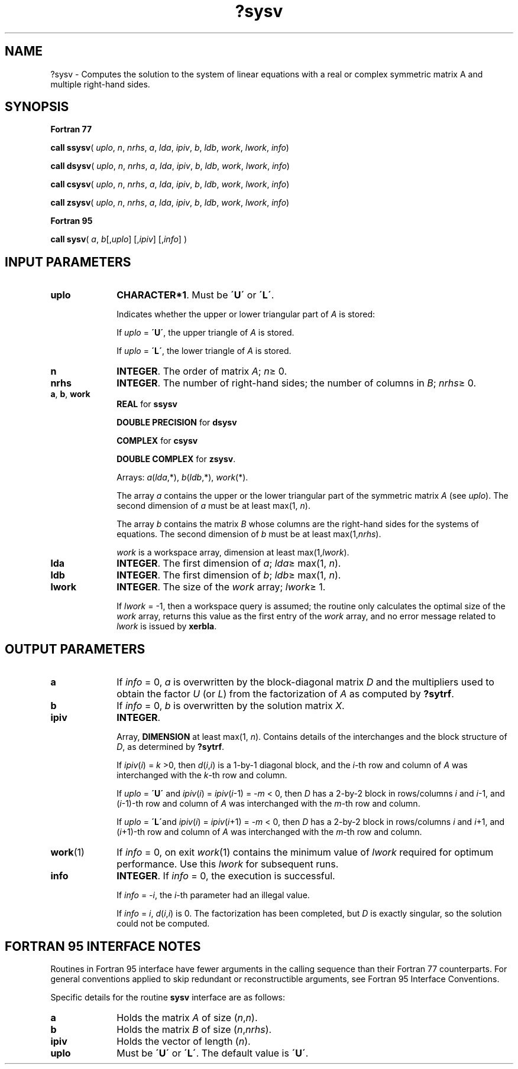 .\" Copyright (c) 2002 \- 2008 Intel Corporation
.\" All rights reserved.
.\"
.TH ?sysv 3 "Intel Corporation" "Copyright(C) 2002 \- 2008" "Intel(R) Math Kernel Library"
.SH NAME
?sysv \- Computes the solution to the system of linear equations with a real or complex symmetric matrix A and multiple right-hand sides.
.SH SYNOPSIS
.PP
.B Fortran 77
.PP
\fBcall ssysv\fR( \fIuplo\fR, \fIn\fR, \fInrhs\fR, \fIa\fR, \fIlda\fR, \fIipiv\fR, \fIb\fR, \fIldb\fR, \fIwork\fR, \fIlwork\fR, \fIinfo\fR)
.PP
\fBcall dsysv\fR( \fIuplo\fR, \fIn\fR, \fInrhs\fR, \fIa\fR, \fIlda\fR, \fIipiv\fR, \fIb\fR, \fIldb\fR, \fIwork\fR, \fIlwork\fR, \fIinfo\fR)
.PP
\fBcall csysv\fR( \fIuplo\fR, \fIn\fR, \fInrhs\fR, \fIa\fR, \fIlda\fR, \fIipiv\fR, \fIb\fR, \fIldb\fR, \fIwork\fR, \fIlwork\fR, \fIinfo\fR)
.PP
\fBcall zsysv\fR( \fIuplo\fR, \fIn\fR, \fInrhs\fR, \fIa\fR, \fIlda\fR, \fIipiv\fR, \fIb\fR, \fIldb\fR, \fIwork\fR, \fIlwork\fR, \fIinfo\fR)
.PP
.B Fortran 95
.PP
\fBcall sysv\fR( \fIa\fR, \fIb\fR[,\fIuplo\fR] [,\fIipiv\fR] [,\fIinfo\fR] )
.SH INPUT PARAMETERS

.TP 10
\fBuplo\fR
.NL
\fBCHARACTER*1\fR.  Must be \fB\'U\'\fR or \fB\'L\'\fR.
.IP
Indicates whether the upper or lower triangular part of \fIA\fR is stored: 
.IP
If \fIuplo\fR = \fB\'U\'\fR, the upper triangle of  \fIA\fR is stored. 
.IP
If \fIuplo\fR = \fB\'L\'\fR, the lower triangle of  \fIA\fR is stored.
.TP 10
\fBn\fR
.NL
\fBINTEGER\fR.  The order of matrix \fIA\fR; \fIn\fR\(>= 0.
.TP 10
\fBnrhs\fR
.NL
\fBINTEGER\fR.  The number of right-hand sides; the number of columns in \fIB\fR; \fInrhs\fR\(>= 0.
.TP 10
\fBa\fR, \fBb\fR, \fBwork\fR
.NL
\fBREAL\fR for \fBssysv\fR
.IP
\fBDOUBLE PRECISION\fR for \fBdsysv\fR
.IP
\fBCOMPLEX\fR for \fBcsysv\fR
.IP
\fBDOUBLE COMPLEX\fR for \fBzsysv\fR. 
.IP
Arrays: \fIa\fR(\fIlda\fR,*), \fIb\fR(\fIldb\fR,*), \fIwork\fR(*). 
.IP
The array \fIa\fR contains the upper or the lower triangular part of the symmetric matrix \fIA\fR (see \fIuplo\fR). The second dimension of \fIa\fR must be at least max(1, \fIn\fR). 
.IP
The array \fIb\fR contains the matrix \fIB\fR whose columns are the right-hand sides for the systems of equations. The second dimension of \fIb\fR must be at least max(1,\fInrhs\fR). 
.IP
\fIwork\fR is a workspace array, dimension at least max(1,\fIlwork\fR).
.TP 10
\fBlda\fR
.NL
\fBINTEGER\fR.  The first dimension of \fIa\fR; \fIlda\fR\(>= max(1, \fIn\fR).
.TP 10
\fBldb\fR
.NL
\fBINTEGER\fR.  The first dimension of \fIb\fR; \fIldb\fR\(>= max(1, \fIn\fR).
.TP 10
\fBlwork\fR
.NL
\fBINTEGER\fR.  The size of the \fIwork\fR array; \fIlwork\fR\(>= 1.
.IP
If \fIlwork\fR = -1, then a workspace query is assumed; the routine only calculates the optimal size of the \fIwork\fR array, returns this value as the first entry of the \fIwork\fR array, and no error message related to \fIlwork\fR is issued by \fBxerbla\fR. 
.SH OUTPUT PARAMETERS

.TP 10
\fBa\fR
.NL
If \fIinfo\fR = 0, \fIa\fR is overwritten by the block-diagonal matrix \fID\fR and the multipliers used to obtain the factor \fIU\fR (or \fIL\fR) from the factorization of \fIA\fR as computed by \fB?sytrf\fR.
.TP 10
\fBb\fR
.NL
If \fIinfo\fR = 0, \fIb\fR is overwritten by the solution matrix \fIX\fR.
.TP 10
\fBipiv\fR
.NL
\fBINTEGER\fR.
.IP
Array, \fBDIMENSION\fR at least max(1, \fIn\fR). Contains details of the interchanges and the block structure of \fID\fR, as determined by \fB?sytrf\fR. 
.IP
If \fIipiv\fR(\fIi\fR) = \fIk\fR >0, then \fId\fR(\fIi\fR,\fIi\fR) is a 1-by-1 diagonal block, and the \fIi\fR-th row and column of \fIA\fR was interchanged with the \fIk\fR-th row and column. 
.IP
If \fIuplo\fR = \fB\'U\'\fR and \fIipiv\fR(\fIi\fR) = \fIipiv\fR(\fIi\fR-1) = -\fIm\fR < 0, then \fID\fR has a 2-by-2 block in rows/columns \fIi\fR and \fIi\fR-1, and (\fIi\fR-1)-th row and column of \fIA\fR was interchanged with the \fIm-\fRth row and column. 
.IP
If \fIuplo\fR = \fB\'L\'\fRand \fIipiv\fR(\fIi\fR) = \fIipiv\fR(\fIi\fR+1) = -\fIm\fR < 0, then \fID\fR has a 2-by-2 block in rows/columns \fIi\fR and \fIi\fR+1, and (\fIi\fR+1)-th row and column of \fIA\fR was interchanged with the \fIm\fR-th row and column. 
.TP 10
\fBwork\fR(1)
.NL
If \fIinfo\fR = 0, on exit \fIwork\fR(1) contains the minimum value of \fIlwork\fR required for optimum performance. Use this \fIlwork\fR for subsequent runs.
.TP 10
\fBinfo\fR
.NL
\fBINTEGER\fR. If \fIinfo\fR = 0, the execution is successful. 
.IP
If \fIinfo\fR = \fI-i\fR, the \fIi\fR-th parameter had an illegal value. 
.IP
If \fIinfo\fR = \fIi\fR, \fId\fR(\fIi\fR,\fIi\fR) is 0. The factorization has been completed, but \fID\fR is exactly singular, so the solution could not be computed.
.SH FORTRAN 95 INTERFACE NOTES
.PP
.PP
Routines in Fortran 95 interface have fewer arguments in the calling sequence than their Fortran 77  counterparts. For general conventions applied to skip redundant or reconstructible arguments, see Fortran 95  Interface Conventions.
.PP
Specific details for the routine \fBsysv\fR interface are as follows:
.TP 10
\fBa\fR
.NL
Holds the matrix \fIA\fR of size (\fIn\fR,\fIn\fR).
.TP 10
\fBb\fR
.NL
Holds the matrix \fIB\fR of size (\fIn\fR,\fInrhs\fR).
.TP 10
\fBipiv\fR
.NL
Holds the vector of length (\fIn\fR).
.TP 10
\fBuplo\fR
.NL
Must be \fB\'U\'\fR or \fB\'L\'\fR. The default value is \fB\'U\'\fR.
